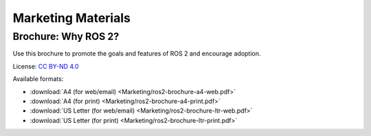 .. _Marketing:

Marketing Materials
===================

Brochure: Why ROS 2?
--------------------

Use this brochure to promote the goals and features of ROS 2 and encourage adoption.

License: `CC BY-ND 4.0 <https://creativecommons.org/licenses/by-nd/4.0/>`__

Available formats:

* :download:`A4 (for web/email) <Marketing/ros2-brochure-a4-web.pdf>`
* :download:`A4 (for print) <Marketing/ros2-brochure-a4-print.pdf>`
* :download:`US Letter (for web/email) <Marketing/ros2-brochure-ltr-web.pdf>`
* :download:`US Letter (for print) <Marketing/ros2-brochure-ltr-print.pdf>`
